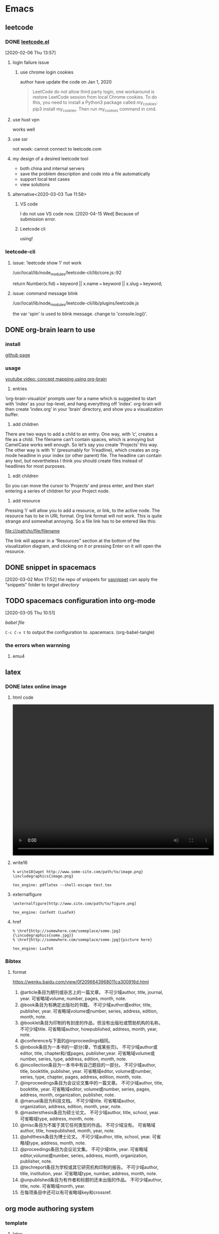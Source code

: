 * Emacs
  :PROPERTIES:
  :ID:       5A1160A6-B9CE-4E1B-9FA9-F846A3C918ED
  :END:
** leetcode
*** DONE [[https://github.com/kaiwk/leetcode.el][leetcode.el]]
    :LOGBOOK:
    CLOCK: [2020-03-03 Tue 11:21]--[2020-03-03 Tue 11:59] =>  0:38
    CLOCK: [2020-02-06 Thu 13:57]--[2020-02-06 Thu 13:57] =>  0:00
    :END:
  [2020-02-06 Thu 13:57]
**** login failure issue
***** use chrome login cookies
      author have update the code on Jan 1, 2020
  #+begin_quote
  LeetCode do not allow third party login, one workaround is restore LeetCode session from local Chrome cookies. To do this, you need to install a Python3 package called my_cookies: pip3 install my_cookies. Then run my_cookies command in cmd.
  #+end_quote
**** use hust vpn
     works well
**** use ssr
     not woek: cannot connect to leetcode.com
**** my design of a desired leetcode tool
  - both china and internal servers
  - save the problem description and code into a file automatically
  - support local test cases
  - view solutions
**** alternative<2020-03-03 Tue 11:58>
***** VS code
I do not use VS code now. [2020-04-15 Wed]
Because of submission error.
***** Leetcode cli
using!

*** leetcode-cli
**** issue: 'leetcode show 1' not work
/usr/local/lib/node_modules/leetcode-cli/lib/core.js::92

return Number(x.fid) === keyword || x.name === keyword || x.slug === keyword;
**** issue: command message blink
/usr/local/lib/node_modules/leetcode-cli/lib/plugins/leetcode.js

the var 'spin' is used to blink message.
change to 'console.log()'.
** DONE org-brain learn to use
   :LOGBOOK:
   CLOCK: [2020-02-14 Fri 10:01]--[2020-02-14 Fri 10:02] =>  0:01
   :END:
*** install
    [[https://github.com/Kungsgeten/org-brain][github page]]
*** usage
 [[https://www.youtube.com/watch?v=3gwdXkIHxjA][youtube video: concept mapping using org-brain]]

 1. entries
 ’org-brain-visualize’ prompts user for a name which is suggested to start with ’index’ as your top-level, and hang everything off ’index’.
 org-brain will then create ’index.org’ in your ’brain’ directory, and show you a visualization buffer.

 2. add children
 There are two ways to add a child to an entry. 
 One way, with ’c’, creates a file as a child. The filename can’t contain spaces, which is annoying but CamelCase works well enough. So let’s say you create ’Projects’ this way.
 The other way is with ’h’ (presumably for ’h’eadline), which creates an org-mode headline in your index (or other parent) file. The headline can contain any text, but nevertheless I think you should create files instead of headlines for most purposes.

 3. edit children
 So you can move the cursor to ’Projects’ and press enter, and then start entering a series of children for your Project node.

 4. add resource
 Pressing ’l’ will allow you to add a resource, or link, to the active node. The resource has to be in URL format. Org link format will not work. This is quite strange and somewhat annoying. So a file link has to be entered like this:

 file:///path/to/file/filename

 The link will appear in a “Resources” section at the bottom of the visualization diagram, and clicking on it or pressing Enter on it will open the resource.
** DONE snippet in spacemacs
   [2020-03-02 Mon 17:52]
 the repo of snippets for [[https://github.com/AndreaCrotti/yasnippet-snippets][yasnippet]] can apply the "snippets" folder to [[~/.emacs.d/elpa/yasnippet-20191222.2206/snippets][target directory]] 
** TODO spacemacs configuration into org-mode
   :PROPERTIES:
   :ID:       2A4C0938-EACC-49E8-9194-FC3C1A9DE441
   :END:
   :LOGBOOK:
   CLOCK: [2020-03-05 Thu 10:51]--[2020-03-05 Thu 10:51] =>  0:00
   :END:
 [2020-03-05 Thu 10:51]

 [[~/Documents/Garage/orgible/spacemacs-babel.org][babel file]]

 =C-c C-v t= to output the configuration to .spacemacs.  (org-babel-tangle)

*** the errors when warnning
**** emu4

** latex
*** DONE latex online image
    CLOSED: [2020-03-17 Tue 16:10]
**** html code
#+BEGIN_EXPORT HTML
<video width="640" height="480" controls>
  <source src="/path/to/output_video.mp4" type="video/mp4">
</video>
#+END_EXPORT

**** write16
   #+begin_example
   % write18{wget http://www.some-site.com/path/to/image.png}
   \includegraphics{image.png}

   tex_engine: pdflatex --shell-escape test.tex
   #+end_example
**** externalfigure
   #+begin_example
   \externalfigure[http://www.site.com/path/to/figure.png]

   tex_engine: ConTeXt (LuaTeX)
   #+end_example
**** href
   #+begin_example
   % \href{http://somewhere.com/someplace/some.jpg}{\incudegraphics{some.jpg}}
   % \href{http://somewhere.com/someplace/some.jpg}{picture here}

   tex_engine: LuaTeX
   #+end_example

*** Bibtex
**** format

  https://wenku.baidu.com/view/0f2096643968011ca300916d.html

  1. @article条目为期刊或杂志上的一篇文章。
      不可少域author, title, journal, year.
      可省略域volume, number, pages, month, note.
  2. @book条目为有确定出版社的书籍。
      不可少域author或editor, title, publisher, year.
      可省略域volume或number, series, address, edition, month, note.
  3. @booklet条目为印制的有封皮的作品，但没有出版社或赞助机构的名称。
        不可少域title.
      可省略域author, howpublished, address, month, year, note.
  4. @conference与下面的@inproceedings相同。
  5. @inbook条目为一本书的一部分(章，节或某些页)。
      不可少域author或editor, title, chapter和/或pages, publisher,year.
      可省略域volume或number, series, type, address, edition, month, note.
  6. @incollection条目为一本书中有自己题目的一部分。
      不可少域author, title, booktitle, publisher, year.
      可省略域editor, volume或number, series, type, chapter, pages, address, edition, month, note.
  7. @inproceedings条目为会议论文集中的一篇文章。
      不可少域author, title, booktitle, year.
      可省略域editor, volume或number, series, pages, address, month, organization, publisher, note.
  8. @manual条目为科技文档。
        不可少域title.
      可省略域author, organization, address, edition, month, year, note.
  9. @mastersthesis条目为硕士论文。
      不可少域author, title, school, year.
      可省略域type, address, month, note.
  10. @misc条目为不属于其它任何类型的作品。
       不可少域没有。
         可省略域author, title, howpublished, month, year, note.
  11. @phdthesis条目为博士论文。
       不可少域author, title, school, year.
       可省略域type, address, month, note.
  12. @proceedings条目为会议论文集。
       不可少域title, year.
       可省略域editor,volume或number, series, address, month, organization, publisher, note.
  13. @techreport条目为学校或其它研究机构印制的报告。
       不可少域author, title, institution, year.
       可省略域type, number, address, month, note.
  14. @unpublished条目为有作者和标题的还未出版的作品。
       不可少域author, title, note.
       可省略域month, year.
  15. 在每项条目中还可以有可省略域key和crossref.

** org mode authoring system
   :PROPERTIES:
   :ID:       A420F6B3-2900-4227-8B94-B0ECF447AEB4
   :END:
*** template
**** latex
 Use =C-c C-e # latex= to insert latex options for org mode.
**** beamer
 The default org have no beamer template, add option below
#+begin_example
#+startup: beamer
#+end_example

The heading level for beamer exported. H:3 is also OK
#+begin_example
#+OPTIONS: H:2
#+BEAMER_HEADER: \AtBeginSection{\frame{\sectionpage}}
#+end_example

The common configurations:
#+begin_example
#+TITLE:  Documents and presentations with org-mode
#+AUTHOR: John Goerzen
#+BEAMER_HEADER: \institute{The Changelog}
#+PROPERTY: comments yes
#+PROPERTY: header-args :exports both :eval never-export
#+OPTIONS: H:2
#+BEAMER_THEME: CambridgeUS
#+BEAMER_COLOR_THEME: default
#+end_example

The layout:
#+begin_example
#+BEAMER_INNER_THEME: default
#+LaTeX_CLASS_OPTIONS: [aspectratio=169]
#+BEAMER_HEADER: \definecolor{links}{HTML}{0000A0}
#+BEAMER_HEADER: \hypersetup{colorlinks=,linkcolor=,urlcolor=links}
#+BEAMER_HEADER: \setbeamertemplate{itemize items}[default]
#+BEAMER_HEADER: \setbeamertemplate{enumerate items}[default]
#+BEAMER_HEADER: \setbeamertemplate{items}[default]
#+BEAMER_HEADER: \setbeamercolor*{local structure}{fg=darkred}
#+BEAMER_HEADER: \setbeamercolor{section in toc}{fg=darkred}
#+BEAMER_HEADER: \setlength{\parskip}{\smallskipamount}
#+end_example

the size ratio of beamer is set to 16:9 for "aspectratio=169"
**** html
 The html template can add the css file as following
 #+begin_example
 #+EXPORT_FILE_NAME: ../posts/template.html
 #+TITLE: Article Title Goes Here
 #+SUBTITLE: Article Sub-Title
 #+OPTIONS: toc:nil num:3 H:4 ^:nil pri:t
 #+HTML_HEAD: <link rel="stylesheet" type="text/css" href="../style/css/org.css"/>

 #+BEGIN_abstract
 Article abstract goes here.
 #+END_abstract

 # now prints out the previously disabled (toc:nil) table of contents.
 #+TOC: headlines 2
 Your content goes here.

 # * Refrences                                                          :ignore:
  
 # * Footnotes

 #+end_example

*** Chinese
 The org mode supports Chinese. Some exports files not. Like latex.

**** latex
 For latex only, the best practice is using ctexart class and UTF8 package and compiling with xelatex.
 Add the org options below:
 #+begin_example
 #+latex_class: ctexart
 #+latex_class_options: [UTF8]
 #+latex_header:
 #+latex_header_extra:
 #+description:
 #+keywords:
 #+subtitle:
 #+latex_compiler: xelatex
 #+date: \today
 #+end_example

 If latex engine is still not xelatex, set TeX-engine in the generated latex file.
 #  %%% Local Variables:
 , %%% coding: utf-8
 , %%% mode: latex
 , %%% TeX-engine: xetex
 , %%% End:
+begin_src latex
 #+end_src

**** beamer
 For latex beamer, the ctexart class no longer available.
 Alternately, specific the Chinese font and compile with pdflatex or xelatex.
 Add the org options below:
 #+begin_example
 #+TITLE:
 #+AUTHOR:
 #+EMAIL:
 #+DESCRIPTION:
 #+KEYWORDS:
 #+LANGUAGE:  en
 #+OPTIONS:   H:3 num:t toc:t \n:nil @:t ::t |:t ^:t -:t f:t *:t <:t
 #+OPTIONS:   TeX:t LaTeX:t skip:nil d:nil todo:t pri:nil tags:not-in-toc
 #+INFOJS_OPT: view:nil toc:nil ltoc:t mouse:underline buttons:0 path:http://orgmode.org/org-info.js
 #+EXPORT_SELECT_TAGS: export
 #+EXPORT_EXCLUDE_TAGS: noexport
 #+LINK_UP:
 #+LINK_HOME:
 #+XSLT:
 #+startup: beamer
 #+LATEX_CLASS: beamer
 #+BEAMER_FRAME_LEVEL: 3
 #+LaTeX_CLASS_OPTIONS: [xcolor=svgnames,bigger,presentation]
 #+LATEX_HEADER:\usepackage[orientation=landscape,size=custom,width=16,height=9,scale=0.5,debug]{beamerposter}\usecolortheme[named=FireBrick]{structure}\setbeamercovered{transparent}\setbeamertemplate{caption}[numbered]\setbeamertemplate{blocks}[rounded][shadow=true] \usetheme{Darmstadt} \usepackage{tikz}\usepackage{xeCJK}\usepackage{amsmath}\setmainfont{Times New Roman}\setCJKmainfont[BoldFont={Adobe Heiti Std},ItalicFont={Adobe Kaiti Std}]{Adobe Heiti Std}\setCJKsansfont{Adobe Heiti Std}\setCJKmonofont{Adobe Kaiti Std}\usepackage{verbatim}\institute{beamerinstitute} \graphicspath{{figures/}} \definecolor{lstbgcolor}{rgb}{0.9,0.9,0.9} \usepackage{listings} \usepackage{fancyvrb}\usepackage{xcolor}\lstset{escapeinside=`',frameround=ftft,language=C,breaklines=true,keywordstyle=\color{blue!70},commentstyle=\color{red!50!green!50!blue!50},frame=shadowbox,backgroundcolor=\color{yellow!20},rulesepcolor=\color{red!20!green!20!blue!20}}
 #+latex_compiler: xelatex
 #+end_example

 The level of subtree exported into beamer can be configured as the H:3 or BEAMER_FRAME_LEVEL:3.

*** export
 use =C-c C-e= and select desired format.
** org mode [[/Users/xin/Documents/Garage/orgible][workspace]]
*** DONE orgible repo configure
    CLOSED: [2020-03-30 Mon 11:45] SCHEDULED: <2020-03-30 Mon 15:00-17:00>
**** DONE org blog
     CLOSED: [2020-03-30 Mon 11:30]

   示例站点：https://www.rosecoder.com/
   文字教程：https://www.rosecoder.com/org-to-site-tutor.html
   页面展示：https://www.rosecoder.com/org-to-site.html
   论坛页面：https://emacs-china.org/t/org-mode-site-v0-0-1/11409
   file: [[~/Documents/Garage/orgible/elisp/init-site.el][init-site.el]]

   *finally abandon this!*
***** Custom
   head number: =num:nil= not show, =num:3= show 1.1.1 but no more
   add specific css file 'org-index.css' for index.html
**** DONE version control with git and nutstore
     CLOSED: [2020-03-30 Mon 11:45]
***** hierarchy
      - inbox.org for all org capture
      - refile/ folder to sort and collect finished notes
        + todo.org: todo list

        + job-hunting.org: information about job interview and code test
        + software.org: software knowledge
        + hardware.org: hardware knowledge

        + projects.org: project managemant

        + paper-notes.org: notes from Skim app

        + workflow.org: tool chains

        + topic.org: thinking and talking except work

      - oxrign/ folder to store private message
        + password
        + workstation
      - org-mode-blog/ folder for posting knowledge or interestings

***** sync
      nutstore sync orgible/ folder

      mobile app can use nutstore app or webdavs to get folder

***** version control
      - when capture, no vc
      - when refile, vc
      - when update blog, vc submodule org-mode-blog/
      - when private, vc submodule oxrign/
** DONE org notes
   CLOSED: [2020-03-28 Sat 20:40]
*** spacemacs org
**** snippet
***** insert

  [SPC] i s #

**** heading

  =, h i= insert heading
  =, h s= insert subheading
  = C [ENTER]= heading below with the same level

**** node

  =m-up= move node up
  =, n= narrow to subtree. no trigger narrow shortkeys, but =SPC n w= to widen and escape narrow.
  =SPC w C= center content. same trigger

**** format

  select content first and then use
  =, x b= for bold or anything else

***** vi yank

  =y s selection marker=
  selection including =w= for word
  marker including =*= for bold

  #+begin_example

  #+end_example

**** vi selection
***** around

  =v a e= select around environment
  =v a R= select around subtree. not work
  =d a p= delete around paragraph
  = a R :  align a subtree

**** iterm

     1. one
     2. two
        - sub one
        - sub two
     3. [ ] three

  continuous add new iterm below: =ESC o=

**** gtd
***** state

   =:set status
  =C-c ,= set priority. same as =S up= or =, J=
  =, P= set property

***** timestamp
  TIME+2 last 2 hours
  <2020-03-18 Wed 12:00-14:00>

  =S UP= change TIME

***** agenda

  =, a t= all the todos
  =, a a= all the entries

***** sort

  select and then =, ^= to sort according to option

***** sparse tree

  =, \= and select state of the file

***** clock

  go to last clock =C-c C-x C-j=

**** spreadsheet

  org-columns =C-c C-x C-c=

**** help

  =C-h i= and select org mode
** org agenda commands

 Commands in the Agenda Buffer

 Entries in the agenda buffer are linked back to the Org file or diary file where they originate. You are not allowed to edit the agenda buffer itself, but commands are provided to show and jump to the original entry location, and to edit the Org files “remotely” from the agenda buffer. In this way, all information is stored only once, removing the risk that your agenda and note files may diverge.

 Some commands can be executed with mouse clicks on agenda lines. For the other commands, point needs to be in the desired line.

 Motion

 n (org-agenda-next-line)
 Next line (same as DOWN and C-n).

 p (org-agenda-previous-line)
 Previous line (same as UP and C-p).

 View/Go to Org file

 SPC or mouse-3 (org-agenda-show-and-scroll-up)
 Display the original location of the item in another window. With a prefix argument, make sure that drawers stay folded.

 L (org-agenda-recenter)
 Display original location and recenter that window.

 TAB or mouse-2 (org-agenda-goto)
 Go to the original location of the item in another window.

 RET (org-agenda-switch-to)
 Go to the original location of the item and delete other windows.

 F (org-agenda-follow-mode)
 Toggle Follow mode. In Follow mode, as you move point through the agenda buffer, the other window always shows the corresponding location in the Org file. The initial setting for this mode in new agenda buffers can be set with the variable org-agenda-start-with-follow-mode.

 C-c C-x b (org-agenda-tree-to-indirect-buffer)
 Display the entire subtree of the current item in an indirect buffer. With a numeric prefix argument N, go up to level N and then take that tree. If N is negative, go up that many levels. With a C-u prefix, do not remove the previously used indirect buffer.

 C-c C-o (org-agenda-open-link)
 Follow a link in the entry. This offers a selection of any links in the text belonging to the referenced Org node. If there is only one link, follow it without a selection prompt.

 Change display

 A
 Interactively select another agenda view and append it to the current view.

 o
 Delete other windows.

 v d or short d (org-agenda-day-view)
 Switch to day view. When switching to day view, this setting becomes the default for subsequent agenda refreshes. A numeric prefix argument may be used to jump directly to a specific day of the year. For example, 32 d jumps to February 1st. When setting day view, a year may be encoded in the prefix argument as well. For example, 200712 d jumps to January 12, 2007. If such a year specification has only one or two digits, it is expanded into one of the 30 next years or the last 69 years.

 v w or short w (org-agenda-week-view)
 Switch to week view. When switching week view, this setting becomes the default for subsequent agenda refreshes. A numeric prefix argument may be used to jump directly to a specific day of the ISO week. For example 9 w to ISO week number 9. When setting week view, a year may be encoded in the prefix argument as well. For example, 200712 w jumps to week 12 in 2007. If such a year specification has only one or two digits, it is expanded into one of the 30 next years or the last 69 years.

 v m (org-agenda-month-view)
 Switch to month view. Because month views are slow to create, they do not become the default for subsequent agenda refreshes. A numeric prefix argument may be used to jump directly to a specific day of the month. When setting month view, a year may be encoded in the prefix argument as well. For example, 200712 m jumps to December, 2007. If such a year specification has only one or two digits, it is expanded into one of the 30 next years or the last 69 years.

 v y (org-agenda-year-view)
 Switch to year view. Because year views are slow to create, they do not become the default for subsequent agenda refreshes. A numeric prefix argument may be used to jump directly to a specific day of the year.

 v SPC (org-agenda-reset-view)
 Reset the current view to org-agenda-span.

 f (org-agenda-later)
 Go forward in time to display the span following the current one. For example, if the display covers a week, switch to the following week. With a prefix argument, repeat that many times.

 b (org-agenda-earlier)
 Go backward in time to display earlier dates.

 . (org-agenda-goto-today)
 Go to today.

 j (org-agenda-goto-date)
 Prompt for a date and go there.

 J (org-agenda-clock-goto)
 Go to the currently clocked-in task in the agenda buffer.

 D (org-agenda-toggle-diary)
 Toggle the inclusion of diary entries. See Weekly/daily agenda.

 v l or v L or short l (org-agenda-log-mode)
 Toggle Logbook mode. In Logbook mode, entries that were marked as done while logging was on (see the variable org-log-done) are shown in the agenda, as are entries that have been clocked on that day. You can configure the entry types that should be included in log mode using the variable org-agenda-log-mode-items. When called with a C-u prefix argument, show all possible logbook entries, including state changes. When called with two prefix arguments C-u C-u, show only logging information, nothing else. v L is equivalent to C-u v l.

 v [ or short [ (org-agenda-manipulate-query-add)
 Include inactive timestamps into the current view. Only for weekly/daily agenda.

 v a (org-agenda-archives-mode)
 Toggle Archives mode. In Archives mode, trees that are archived (see Internal archiving) are also scanned when producing the agenda. To exit archives mode, press v a again.

 v A
 Toggle Archives mode. Include all archive files as well.

 v R or short R (org-agenda-clockreport-mode)
 Toggle Clockreport mode. In Clockreport mode, the daily/weekly agenda always shows a table with the clocked times for the time span and file scope covered by the current agenda view. The initial setting for this mode in new agenda buffers can be set with the variable org-agenda-start-with-clockreport-mode. By using a prefix argument when toggling this mode (i.e., C-u R), the clock table does not show contributions from entries that are hidden by agenda filtering98. See also the variable org-clock-report-include-clocking-task.

 v c
 Show overlapping clock entries, clocking gaps, and other clocking problems in the current agenda range. You can then visit clocking lines and fix them manually. See the variable org-agenda-clock-consistency-checks for information on how to customize the definition of what constituted a clocking problem. To return to normal agenda display, press l to exit Logbook mode.

 v E or short E (org-agenda-entry-text-mode)
 Toggle entry text mode. In entry text mode, a number of lines from the Org outline node referenced by an agenda line are displayed below the line. The maximum number of lines is given by the variable org-agenda-entry-text-maxlines. Calling this command with a numeric prefix argument temporarily modifies that number to the prefix value.

 G (org-agenda-toggle-time-grid)
 Toggle the time grid on and off. See also the variables org-agenda-use-time-grid and org-agenda-time-grid.

 r (org-agenda-redo)
 g
 Recreate the agenda buffer, for example to reflect the changes after modification of the timestamps of items with S-LEFT and S-RIGHT. When the buffer is the global TODO list, a prefix argument is interpreted to create a selective list for a specific TODO keyword.

 C-x C-s or short s (org-save-all-org-buffers)
 Save all Org buffers in the current Emacs session, and also the locations of IDs.

 C-c C-x C-c (org-agenda-columns)
 Invoke column view (see Column View) in the agenda buffer. The column view format is taken from the entry at point, or, if there is no entry at point, from the first entry in the agenda view. So whatever the format for that entry would be in the original buffer (taken from a property, from a ‘COLUMNS’ keyword, or from the default variable org-columns-default-format) is used in the agenda.

 C-c C-x > (org-agenda-remove-restriction-lock)
 Remove the restriction lock on the agenda, if it is currently restricted to a file or subtree (see Agenda Files).

 M-UP (org-agenda-drag-line-backward)
 Drag the line at point backward one line. With a numeric prefix argument, drag backward by that many lines.

 Moving agenda lines does not persist after an agenda refresh and does not modify the contributing Org files.

 M-DOWN (org-agenda-drag-line-forward)
 Drag the line at point forward one line. With a numeric prefix argument, drag forward by that many lines.

 Remote editing

 0--9
 Digit argument.

 C-_ (org-agenda-undo)
 Undo a change due to a remote editing command. The change is undone both in the agenda buffer and in the remote buffer.

 t (org-agenda-todo)
 Change the TODO state of the item, both in the agenda and in the original Org file. A prefix arg is passed through to the org-todo command, so for example a C-u prefix are will trigger taking a note to document the state change.

 C-S-RIGHT (org-agenda-todo-nextset)
 Switch to the next set of TODO keywords.

 C-S-LEFT, org-agenda-todo-previousset
 Switch to the previous set of TODO keywords.

 C-k (org-agenda-kill)
 Delete the current agenda item along with the entire subtree belonging to it in the original Org file. If the text to be deleted remotely is longer than one line, the kill needs to be confirmed by the user. See variable org-agenda-confirm-kill.

 C-c C-w (org-agenda-refile)
 Refile the entry at point.

 C-c C-x C-a or short a (org-agenda-archive-default-with-confirmation)
 Archive the subtree corresponding to the entry at point using the default archiving command set in org-archive-default-command. When using the a key, confirmation is required.

 C-c C-x a (org-agenda-toggle-archive-tag)
 Toggle the archive tag (see Internal archiving) for the current headline.

 C-c C-x A (org-agenda-archive-to-archive-sibling)
 Move the subtree corresponding to the current entry to its archive sibling.

 C-c C-x C-s or short $ (org-agenda-archive)
 Archive the subtree corresponding to the current headline. This means the entry is moved to the configured archive location, most likely a different file.

 T (org-agenda-show-tags)
 Show all tags associated with the current item. This is useful if you have turned off org-agenda-show-inherited-tags, but still want to see all tags of a headline occasionally.

 : (org-agenda-set-tags)
 Set tags for the current headline. If there is an active region in the agenda, change a tag for all headings in the region.

 , (org-agenda-priority)
 Set the priority for the current item. Org mode prompts for the priority character. If you reply with SPC, the priority cookie is removed from the entry.

 + or S-UP (org-agenda-priority-up)
 Increase the priority of the current item. The priority is changed in the original buffer, but the agenda is not resorted. Use the r key for this.

 - or S-DOWN (org-agenda-priority-down)
 Decrease the priority of the current item.

 C-c C-z or short z (org-agenda-add-note)
 Add a note to the entry. This note is recorded, and then filed to the same location where state change notes are put. Depending on org-log-into-drawer, this may be inside a drawer.

 C-c C-a (org-attach)
 Dispatcher for all command related to attachments.

 C-c C-s (org-agenda-schedule)
 Schedule this item. With a prefix argument, remove the scheduling timestamp

 C-c C-d (org-agenda-deadline)
 Set a deadline for this item. With a prefix argument, remove the deadline.

 S-RIGHT (org-agenda-do-date-later)
 Change the timestamp associated with the current line by one day into the future. If the date is in the past, the first call to this command moves it to today. With a numeric prefix argument, change it by that many days. For example, 3 6 5 S-RIGHT changes it by a year. With a C-u prefix, change the time by one hour. If you immediately repeat the command, it will continue to change hours even without the prefix argument. With a double C-u C-u prefix, do the same for changing minutes. The stamp is changed in the original Org file, but the change is not directly reflected in the agenda buffer. Use r or g to update the buffer.

 S-LEFT (org-agenda-do-date-earlier)
 Change the timestamp associated with the current line by one day into the past.

 > (org-agenda-date-prompt)
 Change the timestamp associated with the current line. The key > has been chosen, because it is the same as S-. on my keyboard.

 I (org-agenda-clock-in)
 Start the clock on the current item. If a clock is running already, it is stopped first.

 O (org-agenda-clock-out)
 Stop the previously started clock.

 X (org-agenda-clock-cancel)
 Cancel the currently running clock.

 J (org-agenda-clock-goto)
 Jump to the running clock in another window.

 k (org-agenda-capture)
 Like org-capture, but use the date at point as the default date for the capture template. See org-capture-use-agenda-date to make this the default behavior of org-capture.

 Bulk remote editing selected entries

 m (org-agenda-bulk-mark)
 Mark the entry at point for bulk action. If there is an active region in the agenda, mark the entries in the region. With numeric prefix argument, mark that many successive entries.

 =*= (org-agenda-bulk-mark-all)
 Mark all visible agenda entries for bulk action.

 u (org-agenda-bulk-unmark)
 Unmark entry for bulk action.

 U (org-agenda-bulk-remove-all-marks)
 Unmark all marked entries for bulk action.

 M-m (org-agenda-bulk-toggle)
 Toggle mark of the entry at point for bulk action.

 M-* (org-agenda-bulk-toggle-all)
 Toggle mark of every entry for bulk action.

 % (org-agenda-bulk-mark-regexp)
 Mark entries matching a regular expression for bulk action.

 B (org-agenda-bulk-action)
 Bulk action: act on all marked entries in the agenda. This prompts for another key to select the action to be applied. The prefix argument to B is passed through to the s and d commands, to bulk-remove these special timestamps. By default, marks are removed after the bulk. If you want them to persist, set org-agenda-bulk-persistent-marks to t or hit p at the prompt.

 p
 Toggle persistent marks.

 $
 Archive all selected entries.

 A
 Archive entries by moving them to their respective archive siblings.

 t
 Change TODO state. This prompts for a single TODO keyword and changes the state of all selected entries, bypassing blocking and suppressing logging notes—but not timestamps.

 +
 Add a tag to all selected entries.

 -
 Remove a tag from all selected entries.

 s
 Schedule all items to a new date. To shift existing schedule dates by a fixed number of days, use something starting with double plus at the prompt, for example ‘++8d’ or ‘++2w’.

 d
 Set deadline to a specific date.

 r
 Prompt for a single refile target and move all entries. The entries are no longer in the agenda; refresh (g) to bring them back.

 S
 Reschedule randomly into the coming N days. N is prompted for. With a prefix argument (C-u B S), scatter only across weekdays.

 f
 Apply a function99 to marked entries. For example, the function below sets the ‘CATEGORY’ property of the entries to ‘web’.

 (defun set-category ()
   (interactive "P")
   (let ((marker (or (org-get-at-bol 'org-hd-marker)
                     (org-agenda-error))))
     (org-with-point-at marker
       (org-back-to-heading t)
       (org-set-property "CATEGORY" "web"))))
 Calendar commands

 c (org-agenda-goto-calendar)
 Open the Emacs calendar and go to the date at point in the agenda.

 c (org-calendar-goto-agenda)
 When in the calendar, compute and show the Org agenda for the date at point.

 i (org-agenda-diary-entry)
 Insert a new entry into the diary, using the date at point and (for block entries) the date at the mark. This adds to the Emacs diary file100, in a way similar to the i command in the calendar. The diary file pops up in another window, where you can add the entry.

 If you configure org-agenda-diary-file to point to an Org file, Org creates entries in that file instead. Most entries are stored in a date-based outline tree that will later make it easy to archive appointments from previous months/years. The tree is built under an entry with a ‘DATE_TREE’ property, or else with years as top-level entries. Emacs prompts you for the entry text—if you specify it, the entry is created in org-agenda-diary-file without further interaction. If you directly press RET at the prompt without typing text, the target file is shown in another window for you to finish the entry there. See also the k r command.

 M (org-agenda-phases-of-moon)
 Show the phases of the moon for the three months around current date.

 S (org-agenda-sunrise-sunset)
 Show sunrise and sunset times. The geographical location must be set with calendar variables, see the documentation for the Emacs calendar.

 C (org-agenda-convert-date)
 Convert the date at point into many other cultural and historic calendars.

 H (org-agenda-holidays)
 Show holidays for three months around point date.

 Quit and exit

 q (org-agenda-quit)
 Quit agenda, remove the agenda buffer.

 x (org-agenda-exit)
 Exit agenda, remove the agenda buffer and all buffers loaded by Emacs for the compilation of the agenda. Buffers created by the user to visit Org files are not removed

* Tools
** manim
*** Install
**** dependency
 #+begin_src shell
 brew install python3 cairo ffmpeg sox mactex
 pip3 install ffmpeg pycairo sox latx manimlib virtualenv manim manimlib
 cd ~/Donwnload
 git clone https://github.com/3b1b/manim.git
 cd manim
 pip3 install -r requirements.txt
 python3 extract_scene.py example_scenes.py WriteStuff -pl
 #+end_src

*** Tutorial
 [[file:~/Documents/Garage/log/knowledge/manim.org][manim-tutorial]]
** Alfred
*** URL

 app-name://target-link

*** help

 - ?search-object
 - ?hotkey
 - ?keyword

*** browser file

 - 'file-name
 - dir-name
 - open file-name
 - f file-name: show file in finder
 - in file-content: find content text
 - tag tag-name: show tags
 After get the index of the target, =Option + Command + \= or =Option + Control= give the basic operations, =Option + Shift= quick view.

** TODO Debug
   SCHEDULED: <2020-04-20 Mon 14:00-17:00>

*** LLDB

    [[https://blog.csdn.net/a184251289/article/details/98670441?depth_1-utm_source=distribute.pc_relevant.none-task-blog-BlogCommendFromBaidu-2&utm_source=distribute.pc_relevant.none-task-blog-BlogCommendFromBaidu-2][LLDB浅析]]

**** configure file

 ~/.lldbinit

**** print

 - p: print value
 - po: print object(description of obj)
 - call: for function without return value
 - display: p val when stop

**** expression

 - e: declear new var
   e int a = 1
 - e: change value
   e a = 2
 - e: call function
   e sub-func arguments

**** image

 - image: look for error location according to error address
   image -lookup

**** breakpoint

 br is breakpoint; b is _regexp-break.
 - b: stop at file and line
   b filename line-number
 - b: stop at function
   b func-name
 - b: edit breakpoint list
   b delete/disable/enable
 - watchpoint:
   wa s v var
   wa modify -c "(var==1)"

**** flow

 - c: continue to breakpoint
 - n: step over
 - s: step in for source code
 - si: step inst for thread action
 - finish: step out for frame to jump out a function
 - return: jump out a function and return value
   return 2
 - until: run to line inside current func
   until 10

**** stack

 - frame: variables of current function
   f variable
   f variable var-name
 - frame: variables of another function
   f select 1
 - target: global variables
   ta v
   ta v global-var-name

**** thread

 - bt: show all thread and stack
   bt
   bt all

**** lib

 - image: show executable and shared library
   image list
 - image: find error location
   im lookup -a 0x1ec4
